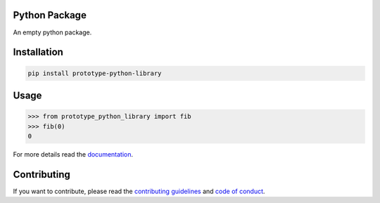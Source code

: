 Python Package
==============

.. image:: https://img.shields.io/badge/built%20with-Cookiecutter-ff69b4.svg?logo=cookiecutter
    :alt: Cookiecutter
    :target: https://github.com/91nunocosta/python-package-cookiecutter

.. image:: https://img.shields.io/github/license/91nunocosta/prototype-python-library
    :alt: GitHub
    :target: https://github.com/91nunocosta/prototype-python-library/blob/master/LICENSE

.. image:: https://app.codacy.com/project/badge/Grade/cb92f3f137454fae8697c7a6e7334f74
    :alt: Codacy
    :target: https://www.codacy.com/gh/91nunocosta/prototype-python-library/dashboard?utm_source=github.com&amp;utm_medium=referral&amp;utm_content=91nunocosta/prototype-python-library&amp;utm_campaign=Badge_Grade

.. image:: https://app.codacy.com/project/badge/Coverage/cb92f3f137454fae8697c7a6e7334f74
    :alt: Codacy coverage
    :target: https://www.codacy.com/gh/91nunocosta/prototype-python-library/dashboard?utm_source=github.com&utm_medium=referral&utm_content=91nunocosta/prototype-python-library&utm_campaign=Badge_Coverage

.. image:: https://img.shields.io/github/workflow/status/91nunocosta/prototype-python-library/Semantic%20Release
    :alt: Build
    :target: https://github.com/91nunocosta/prototype-python-library/actions/workflows/release_package.yml

.. image:: https://img.shields.io/pypi/v/prototype-python-library
    :alt: Python versions
    :target: https://pypi.org/project/prototype-python-library/

.. image:: https://img.shields.io/pypi/pyversions/prototype-python-library
    :alt: PyPI version
    :target: https://pypi.org/project/prototype-python-library/

.. image:: https://readthedocs.org/projects/prototype-python-package/badge/?version=latest
    :alt: ReadTheDocs
    :target: https://prototype-python-package.readthedocs.io/en/latest/

An empty python package.

Installation
============

.. code-block:: console

    pip install prototype-python-library

Usage
=====

>>> from prototype_python_library import fib
>>> fib(0)
0


For more details read the `documentation <https://prototype-python-package.readthedocs.io/en/latest/>`_.

Contributing
==============

If you want to contribute, please read the `contributing guidelines <./CONTRIBUTING.md>`_ and `code of conduct <./CODE*OF*CONDUCT.md>`_.
